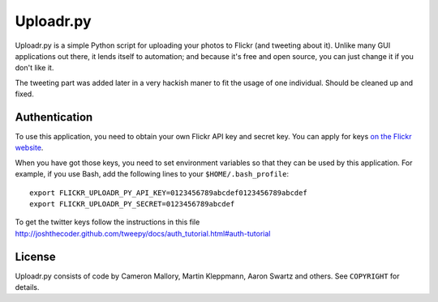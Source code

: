 Uploadr.py
==========

Uploadr.py is a simple Python script for uploading your photos to Flickr (and 
tweeting about it). Unlike many GUI applications out there, it lends itself to
automation; and because it's free and open source, you can just change it if 
you don't like it.

The tweeting part was added later in a very hackish maner to fit the usage of
one individual. Should be cleaned up and fixed.


Authentication
--------------

To use this application, you need to obtain your own Flickr API key and secret
key. You can apply for keys `on the Flickr website
<http://www.flickr.com/services/api/keys/apply/>`_.

When you have got those keys, you need to set environment variables so that they
can be used by this application. For example, if you use Bash, add the following
lines to your ``$HOME/.bash_profile``::

    export FLICKR_UPLOADR_PY_API_KEY=0123456789abcdef0123456789abcdef
    export FLICKR_UPLOADR_PY_SECRET=0123456789abcdef

To get the twitter keys follow the instructions in this file
http://joshthecoder.github.com/tweepy/docs/auth_tutorial.html#auth-tutorial



License
-------

Uploadr.py consists of code by Cameron Mallory, Martin Kleppmann, Aaron Swartz and
others. See ``COPYRIGHT`` for details.
